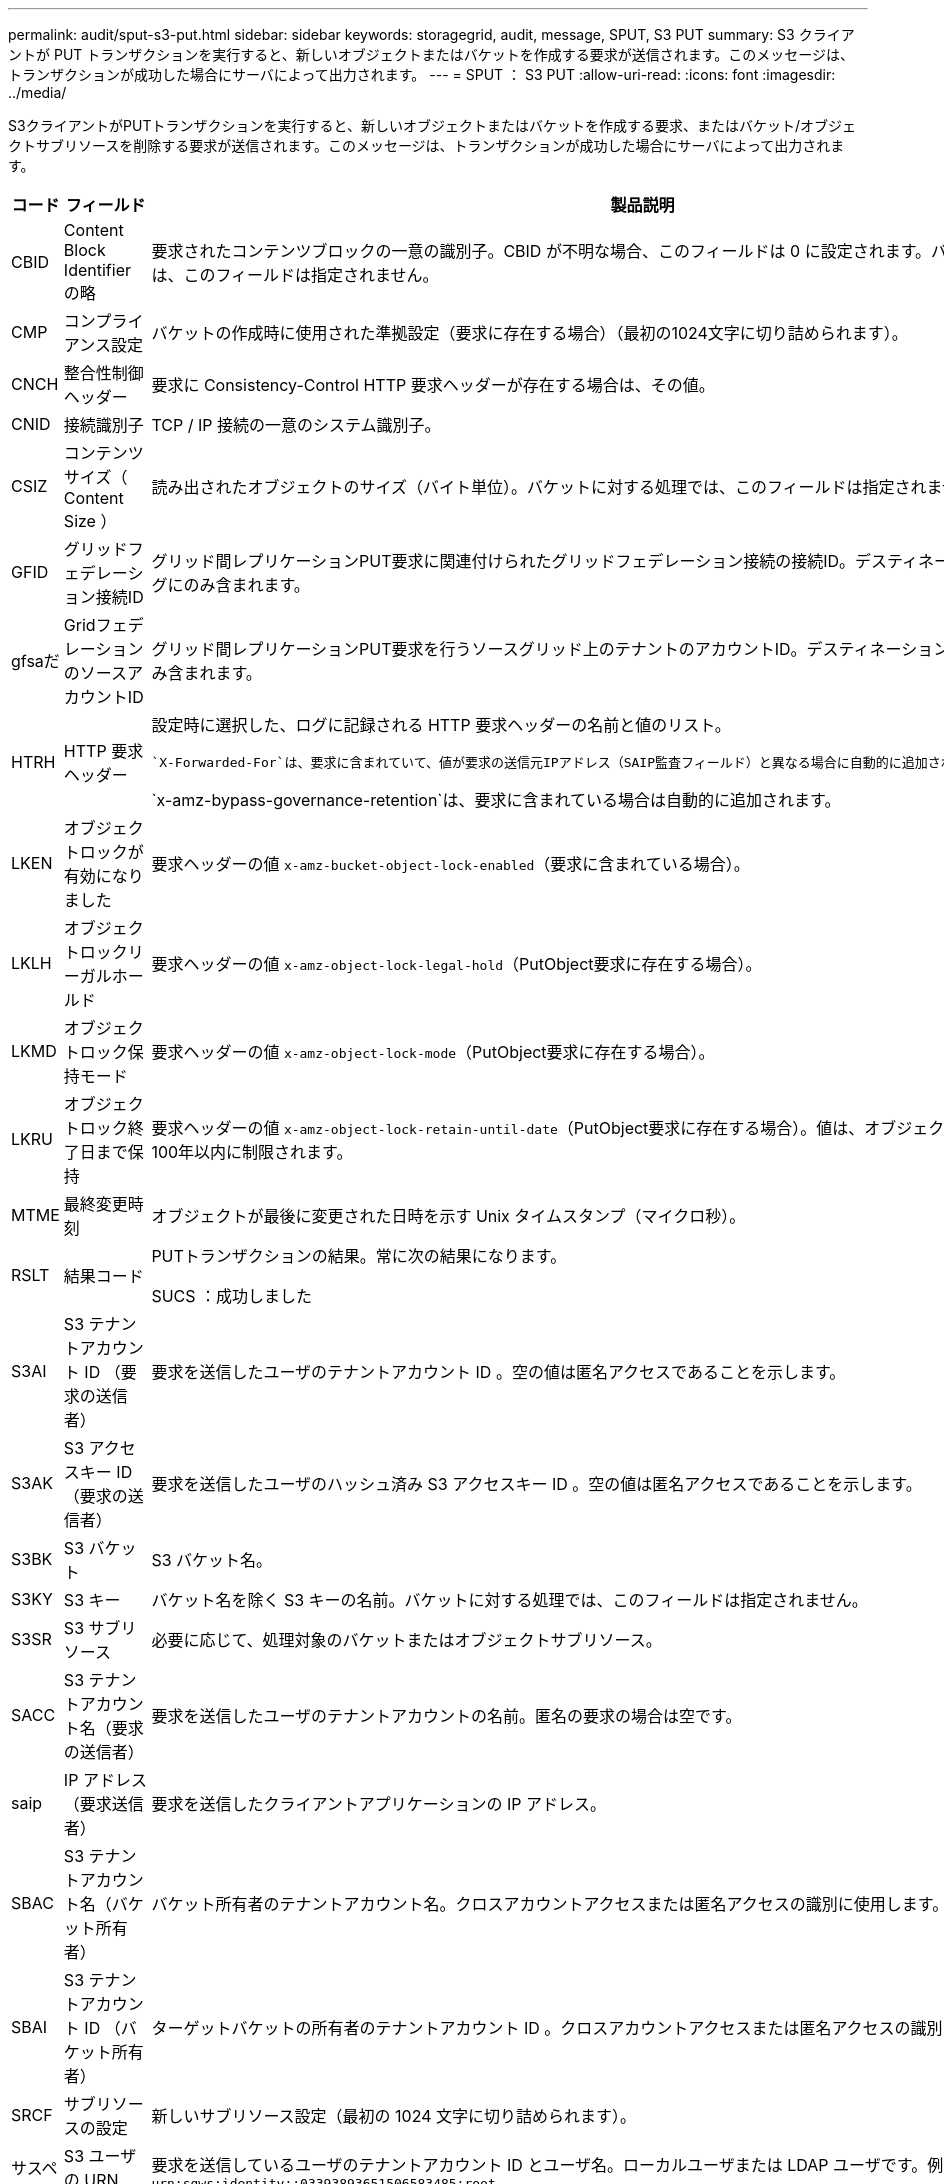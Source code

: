 ---
permalink: audit/sput-s3-put.html 
sidebar: sidebar 
keywords: storagegrid, audit, message, SPUT, S3 PUT 
summary: S3 クライアントが PUT トランザクションを実行すると、新しいオブジェクトまたはバケットを作成する要求が送信されます。このメッセージは、トランザクションが成功した場合にサーバによって出力されます。 
---
= SPUT ： S3 PUT
:allow-uri-read: 
:icons: font
:imagesdir: ../media/


[role="lead"]
S3クライアントがPUTトランザクションを実行すると、新しいオブジェクトまたはバケットを作成する要求、またはバケット/オブジェクトサブリソースを削除する要求が送信されます。このメッセージは、トランザクションが成功した場合にサーバによって出力されます。

[cols="1a,1a,4a"]
|===
| コード | フィールド | 製品説明 


 a| 
CBID
 a| 
Content Block Identifier の略
 a| 
要求されたコンテンツブロックの一意の識別子。CBID が不明な場合、このフィールドは 0 に設定されます。バケットに対する処理では、このフィールドは指定されません。



 a| 
CMP
 a| 
コンプライアンス設定
 a| 
バケットの作成時に使用された準拠設定（要求に存在する場合）（最初の1024文字に切り詰められます）。



 a| 
CNCH
 a| 
整合性制御ヘッダー
 a| 
要求に Consistency-Control HTTP 要求ヘッダーが存在する場合は、その値。



 a| 
CNID
 a| 
接続識別子
 a| 
TCP / IP 接続の一意のシステム識別子。



 a| 
CSIZ
 a| 
コンテンツサイズ（ Content Size ）
 a| 
読み出されたオブジェクトのサイズ（バイト単位）。バケットに対する処理では、このフィールドは指定されません。



 a| 
GFID
 a| 
グリッドフェデレーション接続ID
 a| 
グリッド間レプリケーションPUT要求に関連付けられたグリッドフェデレーション接続の接続ID。デスティネーショングリッドの監査ログにのみ含まれます。



 a| 
gfsaだ
 a| 
GridフェデレーションのソースアカウントID
 a| 
グリッド間レプリケーションPUT要求を行うソースグリッド上のテナントのアカウントID。デスティネーショングリッドの監査ログにのみ含まれます。



 a| 
HTRH
 a| 
HTTP 要求ヘッダー
 a| 
設定時に選択した、ログに記録される HTTP 要求ヘッダーの名前と値のリスト。

 `X-Forwarded-For`は、要求に含まれていて、値が要求の送信元IPアドレス（SAIP監査フィールド）と異なる場合に自動的に追加されます `X-Forwarded-For`。

`x-amz-bypass-governance-retention`は、要求に含まれている場合は自動的に追加されます。



 a| 
LKEN
 a| 
オブジェクトロックが有効になりました
 a| 
要求ヘッダーの値 `x-amz-bucket-object-lock-enabled`（要求に含まれている場合）。



 a| 
LKLH
 a| 
オブジェクトロックリーガルホールド
 a| 
要求ヘッダーの値 `x-amz-object-lock-legal-hold`（PutObject要求に存在する場合）。



 a| 
LKMD
 a| 
オブジェクトロック保持モード
 a| 
要求ヘッダーの値 `x-amz-object-lock-mode`（PutObject要求に存在する場合）。



 a| 
LKRU
 a| 
オブジェクトロック終了日まで保持
 a| 
要求ヘッダーの値 `x-amz-object-lock-retain-until-date`（PutObject要求に存在する場合）。値は、オブジェクトが取り込まれた日から100年以内に制限されます。



 a| 
MTME
 a| 
最終変更時刻
 a| 
オブジェクトが最後に変更された日時を示す Unix タイムスタンプ（マイクロ秒）。



 a| 
RSLT
 a| 
結果コード
 a| 
PUTトランザクションの結果。常に次の結果になります。

SUCS ：成功しました



 a| 
S3AI
 a| 
S3 テナントアカウント ID （要求の送信者）
 a| 
要求を送信したユーザのテナントアカウント ID 。空の値は匿名アクセスであることを示します。



 a| 
S3AK
 a| 
S3 アクセスキー ID （要求の送信者）
 a| 
要求を送信したユーザのハッシュ済み S3 アクセスキー ID 。空の値は匿名アクセスであることを示します。



 a| 
S3BK
 a| 
S3 バケット
 a| 
S3 バケット名。



 a| 
S3KY
 a| 
S3 キー
 a| 
バケット名を除く S3 キーの名前。バケットに対する処理では、このフィールドは指定されません。



 a| 
S3SR
 a| 
S3 サブリソース
 a| 
必要に応じて、処理対象のバケットまたはオブジェクトサブリソース。



 a| 
SACC
 a| 
S3 テナントアカウント名（要求の送信者）
 a| 
要求を送信したユーザのテナントアカウントの名前。匿名の要求の場合は空です。



 a| 
saip
 a| 
IP アドレス（要求送信者）
 a| 
要求を送信したクライアントアプリケーションの IP アドレス。



 a| 
SBAC
 a| 
S3 テナントアカウント名（バケット所有者）
 a| 
バケット所有者のテナントアカウント名。クロスアカウントアクセスまたは匿名アクセスの識別に使用します。



 a| 
SBAI
 a| 
S3 テナントアカウント ID （バケット所有者）
 a| 
ターゲットバケットの所有者のテナントアカウント ID 。クロスアカウントアクセスまたは匿名アクセスの識別に使用します。



 a| 
SRCF
 a| 
サブリソースの設定
 a| 
新しいサブリソース設定（最初の 1024 文字に切り詰められます）。



 a| 
サスペンション
 a| 
S3 ユーザの URN （要求の送信者）
 a| 
要求を送信しているユーザのテナントアカウント ID とユーザ名。ローカルユーザまたは LDAP ユーザです。例： `urn:sgws:identity::03393893651506583485:root`

匿名の要求の場合は空です。



 a| 
時間
 a| 
時間
 a| 
要求の合計処理時間（マイクロ秒）。



 a| 
TLIP
 a| 
信頼できるロードバランサの IP アドレス
 a| 
要求が信頼できるレイヤ 7 ロードバランサによってルーティングされた場合は、ロードバランサの IP アドレス。



 a| 
ULID
 a| 
ID をアップロードします
 a| 
CompleteMultipartUpload処理のSPUTメッセージにのみ含まれます。すべてのパーツがアップロードされ、アセンブルされたことを示します。



 a| 
UUID
 a| 
Universally Unique Identifier の略
 a| 
StorageGRID システム内でのオブジェクトの識別子。



 a| 
VSID
 a| 
バージョン ID
 a| 
バージョン管理されたバケットで作成された新しいオブジェクトのバージョン ID 。バージョン管理に対応していないバケット内のバケットおよびオブジェクトに対する処理には、このフィールドは含まれません。



 a| 
VSST
 a| 
バージョン管理の状態
 a| 
バケットの新しいバージョン管理状態。「enabled」または「suspended」の2つの状態が使用されます。オブジェクトに対する処理には、このフィールドは含まれません。

|===
